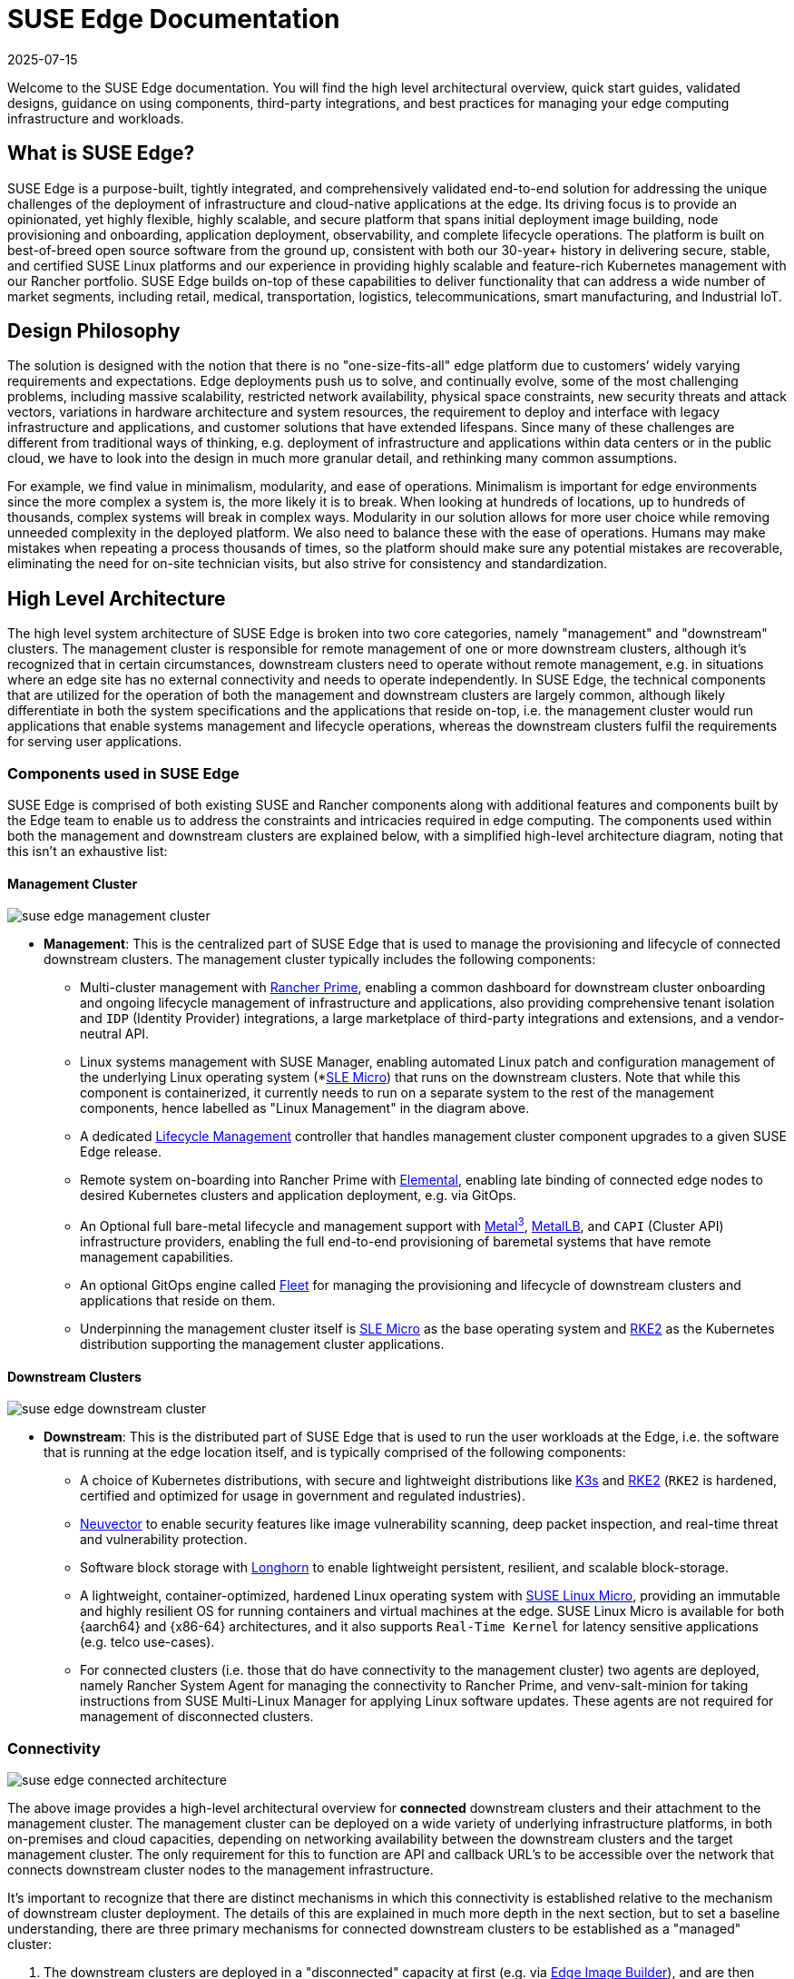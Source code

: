 = SUSE Edge Documentation
:revdate: 2025-07-15
:page-revdate: {revdate}

:experimental:

ifdef::env-github[]
:imagesdir: ../images/
:tip-caption: :bulb:
:note-caption: :information_source:
:important-caption: :heavy_exclamation_mark:
:caution-caption: :fire:
:warning-caption: :warning:
endif::[]

Welcome to the SUSE Edge documentation. You will find the high level architectural overview, quick start guides, validated designs, guidance on using components, third-party integrations, and best practices for managing your edge computing infrastructure and workloads.

== What is SUSE Edge?

SUSE Edge is a purpose-built, tightly integrated, and comprehensively validated end-to-end solution for addressing the unique challenges of the deployment of infrastructure and cloud-native applications at the edge. Its driving focus is to provide an opinionated, yet highly flexible, highly scalable, and secure platform that spans initial deployment image building, node provisioning and onboarding, application deployment, observability, and complete lifecycle operations. The platform is built on best-of-breed open source software from the ground up, consistent with both our 30-year+ history in delivering secure, stable, and certified SUSE Linux platforms and our experience in providing highly scalable and feature-rich Kubernetes management with our Rancher portfolio. SUSE Edge builds on-top of these capabilities to deliver functionality that can address a wide number of market segments, including retail, medical, transportation, logistics, telecommunications, smart manufacturing, and Industrial IoT.

== Design Philosophy

The solution is designed with the notion that there is no "one-size-fits-all" edge platform due to customers’ widely varying requirements and expectations. Edge deployments push us to solve, and continually evolve, some of the most challenging problems, including massive scalability, restricted network availability, physical space constraints, new security threats and attack vectors, variations in hardware architecture and system resources, the requirement to deploy and interface with legacy infrastructure and applications, and customer solutions that have extended lifespans. Since many of these challenges are different from traditional ways of thinking, e.g. deployment of infrastructure and applications within data centers or in the public cloud, we have to look into the design in much more granular detail, and rethinking many common assumptions.

For example, we find value in minimalism, modularity, and ease of operations. Minimalism is important for edge environments since the more complex a system is, the more likely it is to break. When looking at hundreds of locations, up to hundreds of thousands, complex systems will break in complex ways. Modularity in our solution allows for more user choice while removing unneeded complexity in the deployed platform. We also need to balance these with the ease of operations. Humans may make mistakes when repeating a process thousands of times, so the platform should make sure any potential mistakes are recoverable, eliminating the need for on-site technician visits, but also strive for consistency and standardization.

== High Level Architecture

The high level system architecture of SUSE Edge is broken into two core categories, namely "management" and "downstream" clusters. The management cluster is responsible for remote management of one or more downstream clusters, although it's recognized that in certain circumstances, downstream clusters need to operate without remote management, e.g. in situations where an edge site has no external connectivity and needs to operate independently. In SUSE Edge, the technical components that are utilized for the operation of both the management and downstream clusters are largely common, although likely differentiate in both the system specifications and the applications that reside on-top, i.e. the management cluster would run applications that enable systems management and lifecycle operations, whereas the downstream clusters fulfil the requirements for serving user applications.

=== Components used in SUSE Edge

SUSE Edge is comprised of both existing SUSE and Rancher components along with additional features and components built by the Edge team to enable us to address the constraints and intricacies required in edge computing. The components used within both the management and downstream clusters are explained below, with a simplified high-level architecture diagram, noting that this isn't an exhaustive list:

==== Management Cluster

image::suse-edge-management-cluster.png[]

* *Management*: This is the centralized part of SUSE Edge that is used to manage the provisioning and lifecycle of connected downstream clusters. The management cluster typically includes the following components:
  ** Multi-cluster management with <<components-rancher,Rancher Prime>>, enabling a common dashboard for downstream cluster onboarding and ongoing lifecycle management of infrastructure and applications, also providing comprehensive tenant isolation and `IDP` (Identity Provider) integrations, a large marketplace of third-party integrations and extensions, and a vendor-neutral API.
  ** Linux systems management with SUSE Manager, enabling automated Linux patch and configuration management of the underlying Linux operating system (*<<components-slmicro,SLE Micro>>) that runs on the downstream clusters. Note that while this component is containerized, it currently needs to run on a separate system to the rest of the management components, hence labelled as "Linux Management" in the diagram above.
  ** A dedicated <<components-upgrade-controller,Lifecycle Management>> controller that handles management cluster component upgrades to a given SUSE Edge release.
  ** Remote system on-boarding into Rancher Prime with <<components-elemental,Elemental>>, enabling late binding of connected edge nodes to desired Kubernetes clusters and application deployment, e.g. via GitOps.
  ** An Optional full bare-metal lifecycle and management support with <<components-metal3,Metal^3^>>, <<components-metallb,MetalLB>>, and `CAPI` (Cluster API) infrastructure providers, enabling the full end-to-end provisioning of baremetal systems that have remote management capabilities.
  ** An optional GitOps engine called <<components-fleet,Fleet>> for managing the provisioning and lifecycle of downstream clusters and applications that reside on them.
  ** Underpinning the management cluster itself is <<components-slmicro,SLE Micro>> as the base operating system and <<components-rke2,RKE2>> as the Kubernetes distribution supporting the management cluster applications.

==== Downstream Clusters

image::suse-edge-downstream-cluster.png[]

* *Downstream*: This is the distributed part of SUSE Edge that is used to run the user workloads at the Edge, i.e. the software that is running at the edge location itself, and is typically comprised of the following components:
  ** A choice of Kubernetes distributions, with secure and lightweight distributions like <<components-k3s,K3s>> and <<components-rke2,RKE2>> (`RKE2` is hardened, certified and optimized for usage in government and regulated industries).
  ** <<components-neuvector,Neuvector>> to enable security features like image vulnerability scanning, deep packet inspection, and real-time threat and vulnerability protection.
  ** Software block storage with <<components-longhorn,Longhorn>> to enable lightweight persistent, resilient, and scalable block-storage.
  ** A lightweight, container-optimized, hardened Linux operating system with <<components-slmicro,SUSE Linux Micro>>, providing an immutable and highly resilient OS for running containers and virtual machines at the edge. SUSE Linux Micro is available for both {aarch64} and {x86-64} architectures, and it also supports `Real-Time Kernel` for latency sensitive applications (e.g. telco use-cases).
  ** For connected clusters (i.e. those that do have connectivity to the management cluster) two agents are deployed, namely Rancher System Agent for managing the connectivity to Rancher Prime, and venv-salt-minion for taking instructions from SUSE Multi-Linux Manager for applying Linux software updates. These agents are not required for management of disconnected clusters.

=== Connectivity

image::suse-edge-connected-architecture.png[]

The above image provides a high-level architectural overview for *connected* downstream clusters and their attachment to the management cluster. The management cluster can be deployed on a wide variety of underlying infrastructure platforms, in both on-premises and cloud capacities, depending on networking availability between the downstream clusters and the target management cluster. The only requirement for this to function are API and callback URL's to be accessible over the network that connects downstream cluster nodes to the management infrastructure.

It's important to recognize that there are distinct mechanisms in which this connectivity is established relative to the mechanism of downstream cluster deployment. The details of this are explained in much more depth in the next section, but to set a baseline understanding, there are three primary mechanisms for connected downstream clusters to be established as a "managed" cluster:

1. The downstream clusters are deployed in a "disconnected" capacity at first (e.g. via <<components-eib,Edge Image Builder>>), and are then imported into the management cluster if/when connectivity allows.
2. The downstream clusters are configured to use the built-in onboarding mechanism (e.g. via <<components-elemental,Elemental>>), and they automatically register into the management cluster at first-boot, allowing for late-binding of the cluster configuration.
3. The downstream clusters have been provisioned with the baremetal management capabilities (CAPI + Metal^3), and they're automatically imported into the management cluster once the cluster has been deployed and configured (via the Rancher Turtles operator).

NOTE: It's recommended that multiple management clusters are implemented to accommodate the scale of large deployments, optimize for bandwidth and latency concerns in geographically dispersed environments, and to minimize the disruption in the event of an outage or management cluster upgrade. You can find the current management cluster scalability limits and system requirements https://ranchermanager.docs.rancher.com/getting-started/installation-and-upgrade/installation-requirements[here].

== Common Edge Deployment Patterns

Due to the varying set of operating environments and lifecycle requirements, we've implemented support for a number of distinct deployment patterns that loosely align to the market segments and use-cases that SUSE Edge operates in. We have documented a quickstart guide for each of these deployment patterns to help you get familiar with the SUSE Edge platform based around your needs. The three deployment patterns that we support today are described below, with a link to the respective quickstart page.

=== Directed network provisioning

Directed network provisioning is where you know the details of the hardware you wish to deploy to and have direct access to the out-of-band management interface to orchestrate and automate the entire provisioning process. In this scenario, our  customers expect a solution to be able to provision edge sites fully automated from a centralized location, going much further than the creation of a boot image by minimizing the manual operations at the edge location; simply rack, power, and attach the required networks to the physical hardware, and the automation process powers up the machine via the out-of-band management (e.g. via the Redfish API) and handles the provisioning, onboarding, and deployment of infrastructure without user intervention. The key for this to work is that the systems are known to the administrators; they know which hardware is in which location, and that deployment is expected to be handled centrally.

This solution is the most robust since you are directly interacting with the hardware's management interface, are dealing with known hardware, and have fewer constraints on network availability. Functionality wise, this solution extensively uses Cluster API and Metal^3^ for automated provisioning from bare-metal, through operating system, Kubernetes, and layered applications, and provides the ability to link into the rest of the common lifecycle management capabilities of SUSE Edge post-deployment. The quickstart for this solution can be found in <<quickstart-metal3>>.

=== "Phone Home" network provisioning

Sometimes you are operating in an environment where the central management cluster cannot manage the hardware directly (for example, your remote network is behind a firewall or there is no out-of-band management interface; common in "PC" type hardware often found at the edge). In this scenario, we provide tooling to remotely provision clusters and their workloads with no need to know where hardware is being shipped when it is bootstrapped. This is what most people think of when they think about edge computing; it’s the thousands or tens of thousands of somewhat unknown systems booting up at edge locations and securely phoning home, validating who they are, and receiving their instructions on what they’re supposed to do. Our requirements here expect provisioning and lifecycle management with very little user-intervention other than either pre-imaging the machine at the factory, or simply attaching a boot image, e.g. via USB, and switching the system on. The primary challenges in this space are addressing scale, consistency, security, and lifecycle of these devices in the wild.

This solution provides a great deal of flexibility and consistency in the way that systems are provisioned and on-boarded, regardless of their location, system type or specification, or when they're powered on for the first time. SUSE Edge enables full flexibility and customization of the system via Edge Image Builder, and leverages the registration capabilities Rancher's Elemental offering for node on-boarding and Kubernetes provisioning, along with SUSE Manager for operating system patching. The quick start for this solution can be found in <<quickstart-elemental>>.

=== Image-based provisioning

For customers that need to operate in standalone, air-gapped, or network limited environments, SUSE Edge provides a solution that enables customers to generate fully customized installation media that contains all of the required deployment artifacts to enable both single-node and multi-node highly-available Kubernetes clusters at the edge, including any workloads or additional layered components required, all without any network connectivity to the outside world, and without the intervention of a centralized management platform. The user-experience follows closely to the "phone home" solution in that installation media is provided to the target systems, but the solution will "bootstrap in-place". In this scenario, it's possible to attach the resulting clusters into Rancher for ongoing management (i.e. going from a "disconnected" to "connected" mode of operation without major reconfiguration or redeployment), or can continue to operate in isolation. Note that in both cases the same consistent mechanism for automating lifecycle operations can be applied.

Furthermore, this solution can be used to quickly create management clusters that may host the centralized infrastructure that supports both the "directed network provisioning" and "phone home network provisioning" models as it can be the quickest and most simple way to provision all types of Edge infrastructure. This solution heavily utilizes the capabilities of SUSE Edge Image Builder to create fully customized and unattended installation media; the quickstart can be found in <<quickstart-eib>>.

== SUSE Edge Stack Validation

All SUSE Edge releases comprise of tightly integrated and thorougly validated components that are versioned as one. As part of the continuous integration and stack validation efforts that not only test the integration between components but ensure that the system performs as expected under forced failure scenarios, the SUSE Edge team publishes all of the test runs and the results to the public. The results along with all input parameters can be found at https://ci.edge.suse.com[ci.edge.suse.com].

== Full Component List

The full list of components, along with a link to a high-level description of each and how it's used in SUSE Edge can be found below:

* <<components-rancher,Rancher>>
* <<components-rancher-dashboard-extensions,Rancher Dashboard Extensions>>
* SUSE Manager
* <<components-fleet,Fleet>>
* <<components-slmicro,SLE Micro>>
* <<components-metal3,Metal³>>
* <<components-eib,Edge Image Builder>>
* <<components-nmc, NetworkManager Configurator>>
* <<components-elemental,Elemental>>
* <<components-akri,Akri>>
* <<components-k3s,K3s>>
* <<components-rke2,RKE2>>
* <<components-longhorn,Longhorn>>
* <<components-neuvector,NeuVector>>
* <<components-metallb,MetalLB>>
* <<components-kubevirt,KubeVirt>>
* <<components-system-upgrade-controller,System Upgrade Controller>>
* <<components-upgrade-controller,Upgrade Controller>>
